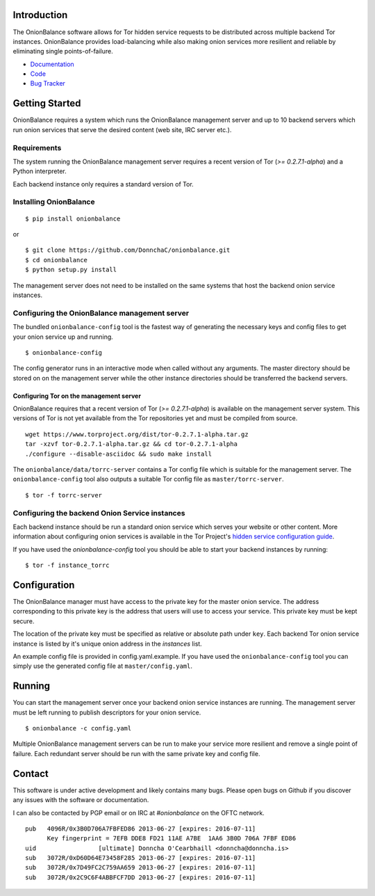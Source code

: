 Introduction
------------

The OnionBalance software allows for Tor hidden service requests to be distributed across multiple backend Tor instances. OnionBalance provides load-balancing while also making onion services more resilient and reliable by eliminating single points-of-failure.

* `Documentation <https://onionbalance.readthedocs.org>`_
* `Code <https://github.com/DonnchaC/onionbalance/>`_
* `Bug Tracker <https://github.com/DonnchaC/onionbalance/issues>`_

|build-status| |docs|

Getting Started
---------------

OnionBalance requires a system which runs the OnionBalance management server and up to 10 backend servers which run onion services that serve the desired content (web site, IRC server etc.).

Requirements
~~~~~~~~~~~~

The system running the OnionBalance management server requires a recent version of Tor (*>= 0.2.7.1-alpha*) and a Python interpreter.

Each backend instance only requires a standard version of Tor.

Installing OnionBalance
~~~~~~~~~~~~~~~~~~~~~~~

::

    $ pip install onionbalance

or

::

    $ git clone https://github.com/DonnchaC/onionbalance.git
    $ cd onionbalance
    $ python setup.py install

The management server does not need to be installed on the same systems that host the backend onion service instances.


Configuring the OnionBalance management server
~~~~~~~~~~~~~~~~~~~~~~~~~~~~~~~~~~~~~~~~~~~~~~

The bundled ``onionbalance-config`` tool is the fastest way of generating the necessary keys and config files to get your onion service up and running.

::

    $ onionbalance-config

The config generator runs in an interactive mode when called without any arguments. The master directory should be stored on on the management server while the other instance directories should be transferred the backend servers.


Configuring Tor on the management server
^^^^^^^^^^^^^^^^^^^^^^^^^^^^^^^^^^^^^^^^

OnionBalance requires that a recent version of Tor (*>= 0.2.7.1-alpha*) is available on the management server system. This versions of Tor is not yet available from the Tor repositories yet and must be compiled from source.

::

    wget https://www.torproject.org/dist/tor-0.2.7.1-alpha.tar.gz
    tar -xzvf tor-0.2.7.1-alpha.tar.gz && cd tor-0.2.7.1-alpha
    ./configure --disable-asciidoc && sudo make install

The ``onionbalance/data/torrc-server`` contains a Tor config file which is suitable for the management server. The ``onionbalance-config`` tool also outputs a suitable Tor config file as ``master/torrc-server``.

::

    $ tor -f torrc-server

Configuring the backend Onion Service instances
~~~~~~~~~~~~~~~~~~~~~~~~~~~~~~~~~~~~~~~~~~~~~~~~

Each backend instance should be run a standard onion service which serves your website or other content. More information about configuring onion services is available in the Tor Project's `hidden service configuration guide <https://www.torproject.org/docs/tor-hidden-service.html.en>`_.

If you have used the `onionbalance-config` tool you should be able to start your backend instances by running:

::

    $ tor -f instance_torrc

Configuration
-------------

The OnionBalance manager must have access to the private key for the master onion service. The address corresponding to this private key is the address that users will use to access your service. This private key must be kept secure.

The location of the private key must be specified as relative or absolute path under ``key``. Each backend Tor onion service instance is listed by it's unique onion address in the `instances` list.

An example config file is provided in config.yaml.example. If you have used the
``onionbalance-config`` tool you can simply use the generated config file at ``master/config.yaml``.

Running
-------

You can start the management server once your backend onion service instances are running. The management server must be left running to publish descriptors for your onion service.

::

    $ onionbalance -c config.yaml

Multiple OnionBalance management servers can be run to make your service more resilient and remove a single point of failure. Each redundant server should be run with the same private key and config file.

Contact
-------

This software is under active development and likely contains many bugs. Please open bugs on Github if you discover any issues with the software or documentation.

I can also be contacted by PGP email or on IRC at `#onionbalance` on the OFTC network.

::

    pub   4096R/0x3B0D706A7FBFED86 2013-06-27 [expires: 2016-07-11]
          Key fingerprint = 7EFB DDE8 FD21 11AE A7BE  1AA6 3B0D 706A 7FBF ED86
    uid                 [ultimate] Donncha O'Cearbhaill <donncha@donncha.is>
    sub   3072R/0xD60D64E73458F285 2013-06-27 [expires: 2016-07-11]
    sub   3072R/0x7D49FC2C759AA659 2013-06-27 [expires: 2016-07-11]
    sub   3072R/0x2C9C6F4ABBFCF7DD 2013-06-27 [expires: 2016-07-11]

.. |build-status| image:: https://img.shields.io/travis/DonnchaC/onionbalance.svg?style=flat
    :alt: build status
    :scale: 100%
    :target: https://travis-ci.org/DonnchaC/onionbalance

.. |docs| image:: https://readthedocs.org/projects/onionbalance/badge/?version=latest
    :alt: Documentation Status
    :scale: 100%
    :target: https://onionbalance.readthedocs.org/en/latest/
